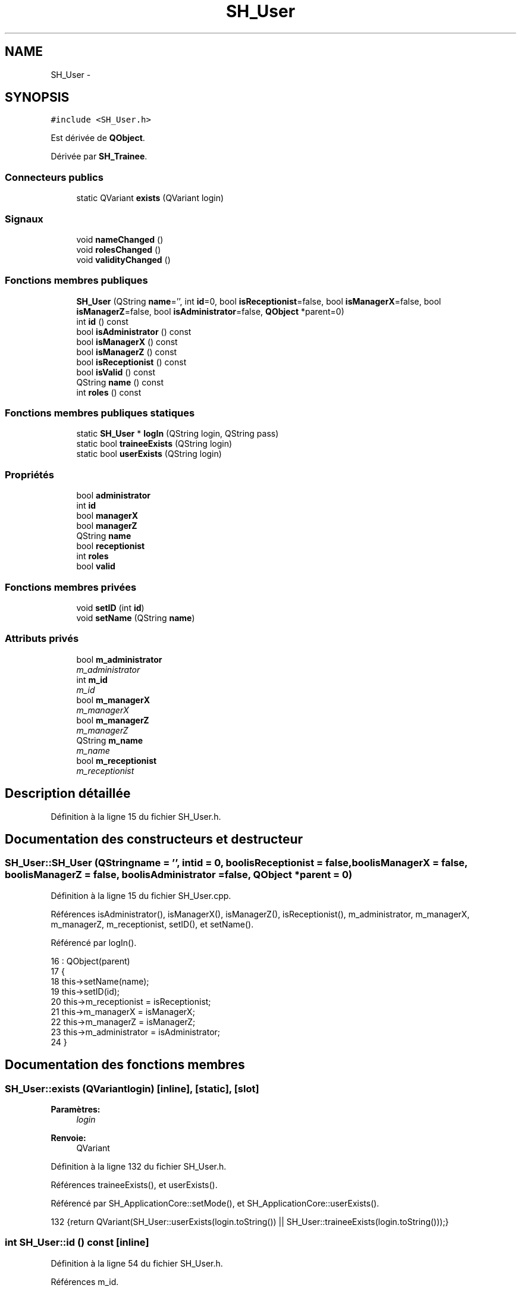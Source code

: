 .TH "SH_User" 3 "Lundi Juin 24 2013" "Version 0.4" "PreCheck" \" -*- nroff -*-
.ad l
.nh
.SH NAME
SH_User \- 
.SH SYNOPSIS
.br
.PP
.PP
\fC#include <SH_User\&.h>\fP
.PP
Est dérivée de \fBQObject\fP\&.
.PP
Dérivée par \fBSH_Trainee\fP\&.
.SS "Connecteurs publics"

.in +1c
.ti -1c
.RI "static QVariant \fBexists\fP (QVariant login)"
.br
.in -1c
.SS "Signaux"

.in +1c
.ti -1c
.RI "void \fBnameChanged\fP ()"
.br
.ti -1c
.RI "void \fBrolesChanged\fP ()"
.br
.ti -1c
.RI "void \fBvalidityChanged\fP ()"
.br
.in -1c
.SS "Fonctions membres publiques"

.in +1c
.ti -1c
.RI "\fBSH_User\fP (QString \fBname\fP='', int \fBid\fP=0, bool \fBisReceptionist\fP=false, bool \fBisManagerX\fP=false, bool \fBisManagerZ\fP=false, bool \fBisAdministrator\fP=false, \fBQObject\fP *parent=0)"
.br
.ti -1c
.RI "int \fBid\fP () const "
.br
.ti -1c
.RI "bool \fBisAdministrator\fP () const "
.br
.ti -1c
.RI "bool \fBisManagerX\fP () const "
.br
.ti -1c
.RI "bool \fBisManagerZ\fP () const "
.br
.ti -1c
.RI "bool \fBisReceptionist\fP () const "
.br
.ti -1c
.RI "bool \fBisValid\fP () const "
.br
.ti -1c
.RI "QString \fBname\fP () const "
.br
.ti -1c
.RI "int \fBroles\fP () const "
.br
.in -1c
.SS "Fonctions membres publiques statiques"

.in +1c
.ti -1c
.RI "static \fBSH_User\fP * \fBlogIn\fP (QString login, QString pass)"
.br
.ti -1c
.RI "static bool \fBtraineeExists\fP (QString login)"
.br
.ti -1c
.RI "static bool \fBuserExists\fP (QString login)"
.br
.in -1c
.SS "Propriétés"

.in +1c
.ti -1c
.RI "bool \fBadministrator\fP"
.br
.ti -1c
.RI "int \fBid\fP"
.br
.ti -1c
.RI "bool \fBmanagerX\fP"
.br
.ti -1c
.RI "bool \fBmanagerZ\fP"
.br
.ti -1c
.RI "QString \fBname\fP"
.br
.ti -1c
.RI "bool \fBreceptionist\fP"
.br
.ti -1c
.RI "int \fBroles\fP"
.br
.ti -1c
.RI "bool \fBvalid\fP"
.br
.in -1c
.SS "Fonctions membres privées"

.in +1c
.ti -1c
.RI "void \fBsetID\fP (int \fBid\fP)"
.br
.ti -1c
.RI "void \fBsetName\fP (QString \fBname\fP)"
.br
.in -1c
.SS "Attributs privés"

.in +1c
.ti -1c
.RI "bool \fBm_administrator\fP"
.br
.RI "\fIm_administrator \fP"
.ti -1c
.RI "int \fBm_id\fP"
.br
.RI "\fIm_id \fP"
.ti -1c
.RI "bool \fBm_managerX\fP"
.br
.RI "\fIm_managerX \fP"
.ti -1c
.RI "bool \fBm_managerZ\fP"
.br
.RI "\fIm_managerZ \fP"
.ti -1c
.RI "QString \fBm_name\fP"
.br
.RI "\fIm_name \fP"
.ti -1c
.RI "bool \fBm_receptionist\fP"
.br
.RI "\fIm_receptionist \fP"
.in -1c
.SH "Description détaillée"
.PP 
Définition à la ligne 15 du fichier SH_User\&.h\&.
.SH "Documentation des constructeurs et destructeur"
.PP 
.SS "SH_User::SH_User (QStringname = \fC''\fP, intid = \fC0\fP, boolisReceptionist = \fCfalse\fP, boolisManagerX = \fCfalse\fP, boolisManagerZ = \fCfalse\fP, boolisAdministrator = \fCfalse\fP, \fBQObject\fP *parent = \fC0\fP)"

.PP
Définition à la ligne 15 du fichier SH_User\&.cpp\&.
.PP
Références isAdministrator(), isManagerX(), isManagerZ(), isReceptionist(), m_administrator, m_managerX, m_managerZ, m_receptionist, setID(), et setName()\&.
.PP
Référencé par logIn()\&.
.PP
.nf
16     : QObject(parent)
17 {
18     this->setName(name);
19     this->setID(id);
20     this->m_receptionist = isReceptionist;
21     this->m_managerX = isManagerX;
22     this->m_managerZ = isManagerZ;
23     this->m_administrator = isAdministrator;
24 }
.fi
.SH "Documentation des fonctions membres"
.PP 
.SS "SH_User::exists (QVariantlogin)\fC [inline]\fP, \fC [static]\fP, \fC [slot]\fP"

.PP
\fBParamètres:\fP
.RS 4
\fIlogin\fP 
.RE
.PP
\fBRenvoie:\fP
.RS 4
QVariant 
.RE
.PP

.PP
Définition à la ligne 132 du fichier SH_User\&.h\&.
.PP
Références traineeExists(), et userExists()\&.
.PP
Référencé par SH_ApplicationCore::setMode(), et SH_ApplicationCore::userExists()\&.
.PP
.nf
132 {return QVariant(SH_User::userExists(login\&.toString()) || SH_User::traineeExists(login\&.toString()));}
.fi
.SS "int SH_User::id () const\fC [inline]\fP"

.PP
Définition à la ligne 54 du fichier SH_User\&.h\&.
.PP
Références m_id\&.
.PP
Référencé par setID()\&.
.PP
.nf
54 { return this->m_id; }
.fi
.SS "SH_User::isAdministrator () const\fC [inline]\fP"

.PP
\fBRenvoie:\fP
.RS 4
bool 
.RE
.PP

.PP
Définition à la ligne 82 du fichier SH_User\&.h\&.
.PP
Références m_administrator\&.
.PP
Référencé par SH_ApplicationCore::setMode(), et SH_User()\&.
.PP
.nf
82 { return this->m_administrator; }
.fi
.SS "SH_User::isManagerX () const\fC [inline]\fP"

.PP
\fBRenvoie:\fP
.RS 4
bool 
.RE
.PP

.PP
Définition à la ligne 68 du fichier SH_User\&.h\&.
.PP
Références m_managerX\&.
.PP
Référencé par SH_ApplicationCore::setMode(), et SH_User()\&.
.PP
.nf
68 { return this->m_managerX; }
.fi
.SS "SH_User::isManagerZ () const\fC [inline]\fP"

.PP
\fBRenvoie:\fP
.RS 4
bool 
.RE
.PP

.PP
Définition à la ligne 75 du fichier SH_User\&.h\&.
.PP
Références m_managerZ\&.
.PP
Référencé par SH_ApplicationCore::setMode(), et SH_User()\&.
.PP
.nf
75 { return this->m_managerZ; }
.fi
.SS "SH_User::isReceptionist () const"

.PP
\fBRenvoie:\fP
.RS 4
bool 
.RE
.PP

.PP
Définition à la ligne 64 du fichier SH_User\&.cpp\&.
.PP
Références m_receptionist\&.
.PP
Référencé par SH_ApplicationCore::setMode(), et SH_User()\&.
.PP
.nf
65 {
66     return this->m_receptionist;
67 }
.fi
.SS "SH_User::isValid () const"

.PP
\fBRenvoie:\fP
.RS 4
bool 
.RE
.PP

.PP
Définition à la ligne 32 du fichier SH_User\&.cpp\&.
.PP
Références m_id, et m_name\&.
.PP
Référencé par logIn(), SH_ApplicationCore::setUser(), et SH_ApplicationCore::userLogOut()\&.
.PP
.nf
32                             {
33     return ((!this->m_name\&.isEmpty()) && (this->m_id != 0));
34 }
.fi
.SS "SH_User::logIn (QStringlogin, QStringpass)\fC [static]\fP"

.PP
\fBParamètres:\fP
.RS 4
\fIlogin\fP 
.br
\fIpass\fP 
.RE
.PP
\fBRenvoie:\fP
.RS 4
User 
.RE
.PP

.PP
Définition à la ligne 132 du fichier SH_User\&.cpp\&.
.PP
Références SH_DatabaseManager::execSelectQuery(), SH_DatabaseManager::getInstance(), isValid(), SH_User(), traineeExists(), et userExists()\&.
.PP
Référencé par SH_ApplicationCore::setUser()\&.
.PP
.nf
133 {
134     qDebug() << "log in";
135     bool isValid = false;
136     QCryptographicHash encPass(QCryptographicHash::Sha512);
137     encPass\&.addData(pass\&.toUtf8());
138     bool trainee=false;
139     QStringList fields;
140     QString table;
141     if(userExists(login)) {
142         fields << "ID" << "LOGIN" << "ISRECEPTIONIST" << "ISMANAGERX" << "ISMANAGERZ" << "ISADMINISTRATOR";
143         table ="USERS";
144     } else if(traineeExists(login)) {
145         fields << "ID" << "LOGIN";
146         table ="TRAINEES";
147         trainee=true;
148     }
149     QSqlQuery result = SH_DatabaseManager::getInstance()->execSelectQuery(table,fields,"LOGIN='"+login+"' AND ENCRYPTEDPASS='"+QString::fromLatin1(encPass\&.result()\&.toHex())\&.toUpper()+"'");
150     if(result\&.next()) {
151         QSqlRecord rec = result\&.record();
152         if(rec\&.isEmpty() || !result\&.isValid()) {
153             isValid = false;
154         } else {
155             isValid = (rec\&.value(rec\&.indexOf("LOGIN"))\&.toString() == login);
156         }
157 
158         if(isValid) {
159             if(trainee) {
160                 return new SH_Trainee(rec\&.value(rec\&.indexOf("LOGIN"))\&.toString(),rec\&.value(rec\&.indexOf("ID"))\&.toInt());
161             } else {
162                 return new SH_User(rec\&.value(rec\&.indexOf("LOGIN"))\&.toString(),rec\&.value(rec\&.indexOf("ID"))\&.toInt(),(rec\&.value(rec\&.indexOf("ISRECEPTIONIST"))\&.toString()=="1"),(rec\&.value(rec\&.indexOf("ISMANAGERX"))\&.toString()=="1"),(rec\&.value(rec\&.indexOf("ISMANAGERZ"))\&.toString()=="1"),(rec\&.value(rec\&.indexOf("ISADMINISTRATOR"))\&.toString()=="1"));
163             }
164         }
165     }
166     return new SH_User();
167 }
.fi
.SS "QString SH_User::name () const"

.PP
Référencé par setName()\&.
.SS "SH_User::nameChanged ()\fC [signal]\fP"

.SS "int SH_User::roles () const"

.SS "SH_User::rolesChanged ()\fC [signal]\fP"

.SS "SH_User::setID (intid)\fC [private]\fP"

.PP
\fBParamètres:\fP
.RS 4
\fIid\fP 
.RE
.PP

.PP
Définition à la ligne 99 du fichier SH_User\&.cpp\&.
.PP
Références id(), et m_id\&.
.PP
Référencé par SH_User()\&.
.PP
.nf
100 {
101     m_id = id;
102 }
.fi
.SS "SH_User::setName (QStringname)\fC [private]\fP"

.PP
\fBParamètres:\fP
.RS 4
\fIname\fP 
.RE
.PP

.PP
Définition à la ligne 42 du fichier SH_User\&.cpp\&.
.PP
Références m_name, et name()\&.
.PP
Référencé par SH_User()\&.
.PP
.nf
43 {
44     m_name = name;
45 }
.fi
.SS "SH_User::traineeExists (QStringlogin)\fC [static]\fP"

.PP
\fBParamètres:\fP
.RS 4
\fIlogin\fP 
.RE
.PP
\fBRenvoie:\fP
.RS 4
bool 
.RE
.PP

.PP
Définition à la ligne 121 du fichier SH_User\&.cpp\&.
.PP
Références SH_DatabaseManager::getInstance()\&.
.PP
Référencé par exists(), et logIn()\&.
.PP
.nf
121                                          {
122     qDebug() << "trainee exists";
123     return (SH_DatabaseManager::getInstance()->dataCount("TRAINEES", "LOGIN='"+login+"'") == 1);
124 }
.fi
.SS "SH_User::userExists (QStringlogin)\fC [static]\fP"

.PP
\fBParamètres:\fP
.RS 4
\fIlogin\fP 
.RE
.PP
\fBRenvoie:\fP
.RS 4
bool 
.RE
.PP

.PP
Définition à la ligne 110 du fichier SH_User\&.cpp\&.
.PP
Références SH_DatabaseManager::getInstance()\&.
.PP
Référencé par exists(), et logIn()\&.
.PP
.nf
110                                       {
111     qDebug() << "user exists";
112     return (SH_DatabaseManager::getInstance()->dataCount("USERS", "LOGIN='"+login+"'") == 1);
113 }
.fi
.SS "SH_User::validityChanged ()\fC [signal]\fP"

.SH "Documentation des données membres"
.PP 
.SS "bool SH_User::m_administrator\fC [private]\fP"

.PP
m_administrator 
.PP
Définition à la ligne 188 du fichier SH_User\&.h\&.
.PP
Référencé par isAdministrator(), et SH_User()\&.
.SS "int SH_User::m_id\fC [private]\fP"

.PP
m_id 
.PP
Définition à la ligne 192 du fichier SH_User\&.h\&.
.PP
Référencé par id(), isValid(), et setID()\&.
.SS "bool SH_User::m_managerX\fC [private]\fP"

.PP
m_managerX 
.PP
Définition à la ligne 180 du fichier SH_User\&.h\&.
.PP
Référencé par isManagerX(), et SH_User()\&.
.SS "bool SH_User::m_managerZ\fC [private]\fP"

.PP
m_managerZ 
.PP
Définition à la ligne 184 du fichier SH_User\&.h\&.
.PP
Référencé par isManagerZ(), et SH_User()\&.
.SS "QString SH_User::m_name\fC [private]\fP"

.PP
m_name 
.PP
Définition à la ligne 172 du fichier SH_User\&.h\&.
.PP
Référencé par isValid(), et setName()\&.
.SS "bool SH_User::m_receptionist\fC [private]\fP"

.PP
m_receptionist 
.PP
Définition à la ligne 176 du fichier SH_User\&.h\&.
.PP
Référencé par isReceptionist(), et SH_User()\&.
.SH "Documentation des propriétés"
.PP 
.SS "bool SH_User::administrator\fC [read]\fP"

.PP
Définition à la ligne 23 du fichier SH_User\&.h\&.
.SS "SH_User::id\fC [read]\fP"

.PP
\fBRenvoie:\fP
.RS 4
int 
.RE
.PP

.PP
Définition à la ligne 18 du fichier SH_User\&.h\&.
.PP
Référencé par SH_ApplicationCore::launchBillThread()\&.
.SS "bool SH_User::managerX\fC [read]\fP"

.PP
Définition à la ligne 21 du fichier SH_User\&.h\&.
.SS "bool SH_User::managerZ\fC [read]\fP"

.PP
Définition à la ligne 22 du fichier SH_User\&.h\&.
.SS "SH_User::name\fC [read]\fP"

.PP
\fBRenvoie:\fP
.RS 4
QString 
.RE
.PP

.PP
Définition à la ligne 19 du fichier SH_User\&.h\&.
.PP
Référencé par SH_ApplicationCore::setMode(), et SH_ApplicationCore::setUser()\&.
.SS "bool SH_User::receptionist\fC [read]\fP"

.PP
Définition à la ligne 20 du fichier SH_User\&.h\&.
.SS "SH_User::roles\fC [read]\fP"

.PP
\fBRenvoie:\fP
.RS 4
int 
.RE
.PP

.PP
Définition à la ligne 24 du fichier SH_User\&.h\&.
.SS "bool SH_User::valid\fC [read]\fP"

.PP
Définition à la ligne 25 du fichier SH_User\&.h\&.

.SH "Auteur"
.PP 
Généré automatiquement par Doxygen pour PreCheck à partir du code source\&.
